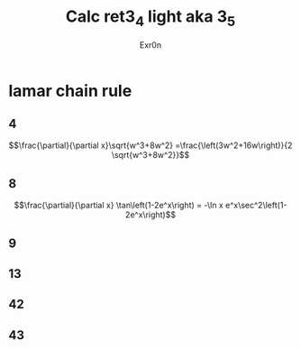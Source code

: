 #+AUTHOR: Exr0n
#+TITLE: Calc ret3_4 light aka 3_5
* lamar chain rule
** 4
   $$\frac{\partial}{\partial x}\sqrt{w^3+8w^2} =\frac{\left(3w^2+16w\right)}{2 \sqrt{w^3+8w^2}}$$
** 8
   $$\frac{\partial}{\partial x} \tan\left(1-2e^x\right) = -\ln x e^x\sec^2\left(1-2e^x\right)$$
** 9
** 13
** 42
** 43
